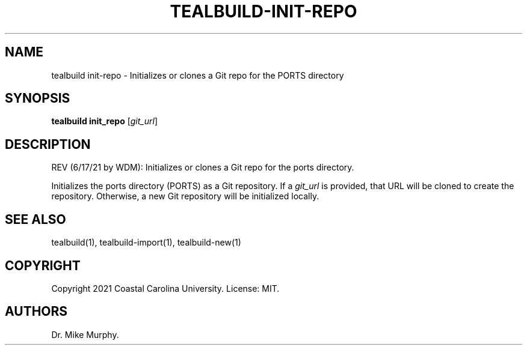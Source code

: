 .\" Automatically generated by Pandoc 2.14.0.1
.\"
.TH "TEALBUILD-INIT-REPO" "1" "June 2021" "TealBuild" ""
.hy
.SH NAME
.PP
tealbuild init-repo - Initializes or clones a Git repo for the PORTS
directory
.SH SYNOPSIS
.PP
\f[B]tealbuild init_repo\f[R] [\f[I]git_url\f[R]]
.SH DESCRIPTION
.PP
REV (6/17/21 by WDM): Initializes or clones a Git repo for the ports
directory.
.PP
Initializes the ports directory (PORTS) as a Git repository.
If a \f[I]git_url\f[R] is provided, that URL will be cloned to create
the repository.
Otherwise, a new Git repository will be initialized locally.
.SH SEE ALSO
.PP
tealbuild(1), tealbuild-import(1), tealbuild-new(1)
.SH COPYRIGHT
.PP
Copyright 2021 Coastal Carolina University.
License: MIT.
.SH AUTHORS
Dr.\ Mike Murphy.
